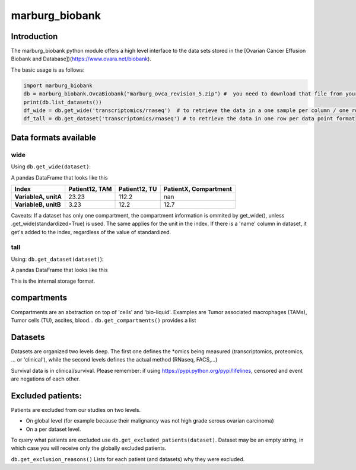 marburg\_biobank
================

Introduction
------------

The marburg\_biobank python module offers a high level interface to the
data sets stored in the [Ovarian Cancer Effusion Biobank and
Database])(https://www.ovara.net/biobank).

The basic usage is as follows:

.. code:: python

    import marburg_biobank
    db = marburg_biobank.OvcaBiobank("marburg_ovca_revision_5.zip") #  you need to download that file from your biobank.
    print(db.list_datasets())
    df_wide = db.get_wide('transcriptomics/rnaseq')  # to retrieve the data in a one sample per column / one row per measured variable format
    df_tall = db.get_dataset('transcriptomics/rnaseq') # to retrieve the data in one row per data point format

Data formats available
----------------------

wide
~~~~

Using ``db.get_wide(dataset)``:

A pandas DataFrame that looks like this

+------------------------+------------------+-----------------+-------------------------+
| Index                  | Patient12, TAM   | Patient12, TU   | PatientX, Compartment   |
+========================+==================+=================+=========================+
| **VariableA, unitA**   | 23.23            | 112.2           | nan                     |
+------------------------+------------------+-----------------+-------------------------+
| **VariableB, unitB**   | 3.23             | 12.2            | 12.7                    |
+------------------------+------------------+-----------------+-------------------------+

Caveats: If a dataset has only one compartment, the compartment
information is ommited by get\_wide(), unless
.get\_wide(standardized=True) is used. The same applies for the unit in
the index. If there is a 'name' column in dataset, it get's added to the
index, regardless of the value of standardized.

tall
~~~~

Using: ``db.get_dataset(dataset)``):

A pandas DataFrame that looks like this

+-------------+---------+-------------+---------------+---------+-----------------------+
| variable    | unit    | patient     | compartment   | value   | optional columns...   |
+=============+=========+=============+===============+=========+=======================+
| variableA   | unitA   | Patient12   | TAM           | 23.23   |
+-------------+---------+-------------+---------------+---------+-----------------------+
| variableA   | unitA   | Patient12   | TU            | 112.2   |
+-------------+---------+-------------+---------------+---------+-----------------------+
| variableB   | unitB   | Patient13   | TAM           | 3.23    |
+-------------+---------+-------------+---------------+---------+-----------------------+
| variableB   | unitB   | Patient13   | TU            | 12.2    |
+-------------+---------+-------------+---------------+---------+-----------------------+

This is the internal storage format.

compartments
------------

Compartments are an abstraction on top of 'cells' and 'bio-liquid'.
Examples are Tumor associated macrophages (TAMs), Tumor cells (TU),
ascites, blood... ``db.get_compartments()`` provides a list

Datasets
--------

Datasets are organized two levels deep. The first one defines the
\*omics being measured (transcriptomics, proteomics, ... or 'clinical'),
while the second levels defines the actual method (RNaseq, FACS,...)

Survival data is in clinical/survival. Please remember: if using
`https://pypi.python.org/pypi/lifelines <lifelines>`__, censored and
event are negations of each other.

Excluded patients:
------------------

Patients are excluded from our studies on two levels.

-  On global level (for example because their malignancy was not high
   grade serous ovarian carcinoma)
-  On a per dataset level.

To query what patients are excluded use
``db.get_excluded_patients(dataset)``. Dataset may be an empty string,
in which case you will receive only the globally excluded patients.

``db.get_exclusion_reasons()`` Lists for each patient (and datasets) why
they were excluded.


